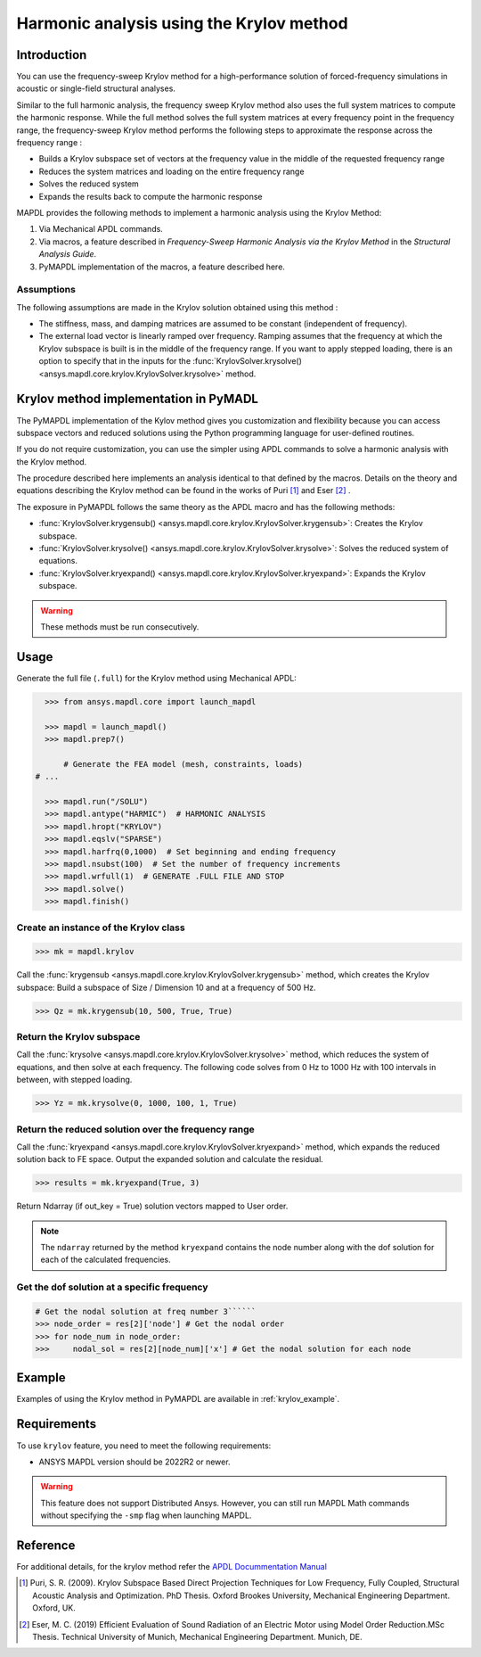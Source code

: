 =========================================
Harmonic analysis using the Krylov method
=========================================

Introduction
============
You can use the frequency-sweep Krylov method for a high-performance solution of forced-frequency simulations 
in acoustic or single-field structural analyses.

Similar to the full harmonic analysis, the frequency sweep Krylov method also uses the full system matrices 
to compute the harmonic response. While the full method solves the full system matrices at every frequency point 
in the frequency range, the frequency-sweep Krylov method performs the following steps to approximate the response 
across the frequency range :

* Builds a Krylov subspace set of vectors at the frequency value in the middle of the requested
  frequency range
* Reduces the system matrices and loading on the entire frequency range
* Solves the reduced system
* Expands the results back to compute the harmonic response 

MAPDL provides the following methods to implement a harmonic analysis using the Krylov Method:

#. Via Mechanical APDL commands.
#. Via macros, a feature described in *Frequency-Sweep Harmonic Analysis via the Krylov Method* in the *Structural Analysis Guide*.
#. PyMAPDL implementation of the macros, a feature described here.

Assumptions
-----------
The following assumptions are made in the Krylov solution obtained using this method :

* The stiffness, mass, and damping matrices are assumed to be constant (independent of frequency).

* The external load vector is linearly ramped over frequency. Ramping assumes that the frequency at 
  which the Krylov subspace is built is in the middle of the frequency range. If you want to apply 
  stepped loading, there is an option to specify that in the inputs for the 
  :func:`KrylovSolver.krysolve() <ansys.mapdl.core.krylov.KrylovSolver.krysolve>` method.


Krylov method implementation in PyMADL
======================================
The PyMAPDL implementation of the Kylov method gives you customization and flexibility
because you can access
subspace vectors and reduced solutions using the Python programming language for user-defined routines.

If you do not require customization, you can use the simpler using APDL commands to solve a harmonic analysis 
with the Krylov method.
 
The procedure described here implements an analysis identical to that defined by the macros.
Details on the theory and equations describing the Krylov method can be found in the works of Puri [1]_ and Eser [2]_ .

The exposure in PyMAPDL follows the same theory as the APDL macro and has the following methods:

* :func:`KrylovSolver.krygensub() <ansys.mapdl.core.krylov.KrylovSolver.krygensub>`: Creates the Krylov subspace. 
* :func:`KrylovSolver.krysolve() <ansys.mapdl.core.krylov.KrylovSolver.krysolve>`: Solves the reduced system of equations.
* :func:`KrylovSolver.kryexpand() <ansys.mapdl.core.krylov.KrylovSolver.kryexpand>`: Expands the Krylov subspace.

.. warning:: These methods must be run consecutively.

Usage
=====

Generate the full file (``.full``) for the Krylov method using Mechanical APDL:

.. code:: py

    >>> from ansys.mapdl.core import launch_mapdl
    
    >>> mapdl = launch_mapdl()
    >>> mapdl.prep7()

	# Generate the FEA model (mesh, constraints, loads)
  # ...

    >>> mapdl.run("/SOLU")
    >>> mapdl.antype("HARMIC")  # HARMONIC ANALYSIS
    >>> mapdl.hropt("KRYLOV")
    >>> mapdl.eqslv("SPARSE")
    >>> mapdl.harfrq(0,1000)  # Set beginning and ending frequency
    >>> mapdl.nsubst(100)  # Set the number of frequency increments
    >>> mapdl.wrfull(1)  # GENERATE .FULL FILE AND STOP
    >>> mapdl.solve()
    >>> mapdl.finish()

Create an instance of the Krylov class
--------------------------------------

.. code:: py
    
    >>> mk = mapdl.krylov

Call the :func:`krygensub <ansys.mapdl.core.krylov.KrylovSolver.krygensub>` method, which creates the Krylov subspace:
Build a subspace of Size / Dimension 10 and at a frequency of 500 Hz.

.. code:: py

    >>> Qz = mk.krygensub(10, 500, True, True)

Return the Krylov subspace
--------------------------

Call the :func:`krysolve <ansys.mapdl.core.krylov.KrylovSolver.krysolve>` method, which reduces
the system of equations, and then solve at each frequency. The following code solves from 0 Hz
to 1000 Hz with 100 intervals in between, with stepped loading.

.. code:: py

    >>> Yz = mk.krysolve(0, 1000, 100, 1, True)


Return the reduced solution over the frequency range
----------------------------------------------------
            
Call the :func:`kryexpand <ansys.mapdl.core.krylov.KrylovSolver.kryexpand>` method, which expands the reduced solution back to FE space. Output the expanded solution and calculate the residual.   

.. code:: py

    >>> results = mk.kryexpand(True, 3)

Return Ndarray (if out_key = True) solution vectors mapped to User order.

.. note:: The ``ndarray`` returned by the method ``kryexpand`` contains the node number
   along with the dof solution for each of the calculated frequencies.

Get the dof solution at a specific frequency
--------------------------------------------

.. code:: py

   # Get the nodal solution at freq number 3``````
   >>> node_order = res[2]['node'] # Get the nodal order   
   >>> for node_num in node_order:
   >>> 	   nodal_sol = res[2][node_num]['x'] # Get the nodal solution for each node

Example
=======

Examples of using the Krylov method in PyMAPDL are available in :ref:`krylov_example`.

Requirements
============

To use ``krylov`` feature, you need to meet the following requirements:

* ANSYS MAPDL version should be 2022R2 or newer.

.. warning:: This feature does not support Distributed Ansys. 
    However, you can still run MAPDL Math commands without specifying the ``-smp`` flag when
    launching MAPDL.

Reference
=========
For additional details, for the krylov method refer the `APDL Docummentation Manual 
<https://ansysproducthelpqa.win.ansys.com/account/secured?returnurl=/Views/Secured/corp/v231/en/ans_str/str_Krysweep.html>`_

.. [1] Puri, S. R. (2009). Krylov Subspace Based Direct Projection Techniques for Low Frequency,
   Fully Coupled, Structural Acoustic Analysis and Optimization. PhD Thesis. Oxford Brookes University,
   Mechanical Engineering Department. Oxford, UK.

.. [2] Eser, M. C. (2019) Efficient Evaluation of Sound Radiation of an Electric Motor using Model Order
   Reduction.MSc Thesis. Technical University of Munich, Mechanical Engineering Department. Munich, DE.
